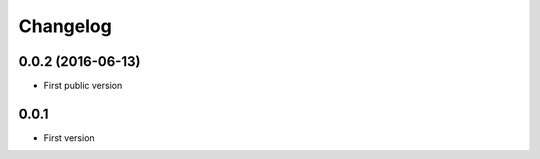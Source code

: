 Changelog
#########


0.0.2 (2016-06-13)
==================

- First public version

0.0.1
=====

- First version